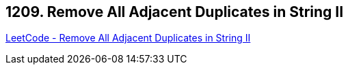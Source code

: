 == 1209. Remove All Adjacent Duplicates in String II

https://leetcode.com/problems/remove-all-adjacent-duplicates-in-string-ii/[LeetCode - Remove All Adjacent Duplicates in String II]

